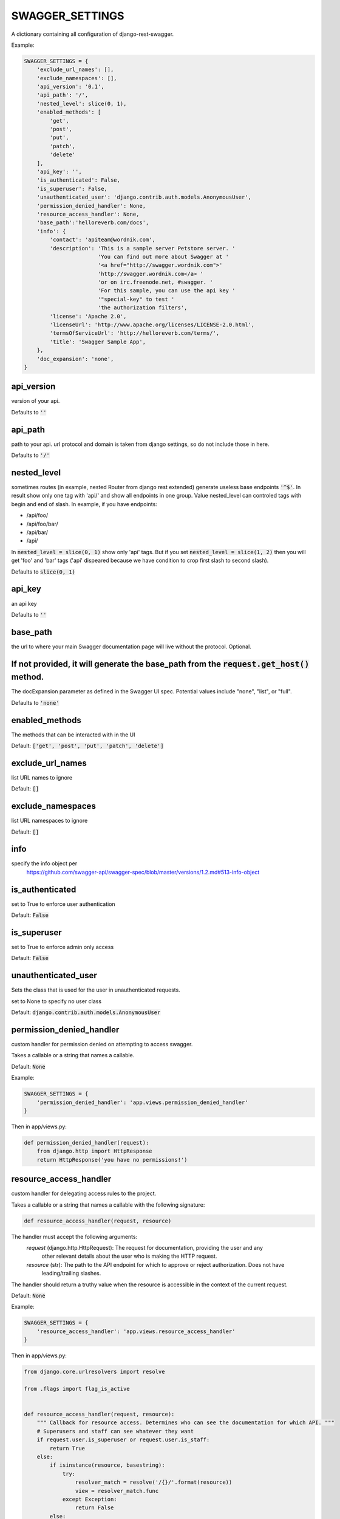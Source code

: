 SWAGGER_SETTINGS
========================

A dictionary containing all configuration of django-rest-swagger.

Example:

.. code-block:: python

    SWAGGER_SETTINGS = {
        'exclude_url_names': [],
        'exclude_namespaces': [],
        'api_version': '0.1',
        'api_path': '/',
        'nested_level': slice(0, 1),
        'enabled_methods': [
            'get',
            'post',
            'put',
            'patch',
            'delete'
        ],
        'api_key': '',
        'is_authenticated': False,
        'is_superuser': False,
        'unauthenticated_user': 'django.contrib.auth.models.AnonymousUser',
        'permission_denied_handler': None,
        'resource_access_handler': None,
        'base_path':'helloreverb.com/docs',
        'info': {
            'contact': 'apiteam@wordnik.com',
            'description': 'This is a sample server Petstore server. '
                           'You can find out more about Swagger at '
                           '<a href="http://swagger.wordnik.com">'
                           'http://swagger.wordnik.com</a> '
                           'or on irc.freenode.net, #swagger. '
                           'For this sample, you can use the api key '
                           '"special-key" to test '
                           'the authorization filters',
            'license': 'Apache 2.0',
            'licenseUrl': 'http://www.apache.org/licenses/LICENSE-2.0.html',
            'termsOfServiceUrl': 'http://helloreverb.com/terms/',
            'title': 'Swagger Sample App',
        },
        'doc_expansion': 'none',
    }

api_version
------------------------

version of your api.

Defaults to :code:`''`

api_path
------------------------
path to your api. url protocol and domain is taken from django settings, so do not include those in here.

Defaults to :code:`'/'`

nested_level
------------------------
sometimes routes (in example, nested Router from django rest extended) generate useless base endpoints :code:`'^$'`. In result show only one tag with 'api/' and show all endpoints in one group. Value nested_level can controled tags with begin and end of slash. In example, if you have endpoints:

* /api/foo/
* /api/foo/bar/
* /api/bar/
* /api/

In :code:`nested_level = slice(0, 1)` show only 'api' tags. But if you set :code:`nested_level = slice(1, 2)` then you will get 'foo' and 'bar' tags ('api' dispeared because we have condition to crop first slash to second slash).

Defaults to :code:`slice(0, 1)`

api_key
------------------------

an api key

Defaults to :code:`''`

base_path
-----------------------

the url to where your main Swagger documentation page will live without the protocol. Optional.

If not provided, it will generate the base_path from the :code:`request.get_host()` method.
-----------------------

The docExpansion parameter as defined in the Swagger UI spec. Potential values include "none", "list", or "full".

Defaults to :code:`'none'`


enabled_methods
-----------------------

The methods that can be interacted with in the UI

Default: :code:`['get', 'post', 'put', 'patch', 'delete']`

exclude_url_names
------------------------

list URL names to ignore

Default: :code:`[]`

exclude_namespaces
------------------------

list URL namespaces to ignore

Default: :code:`[]`

info
-----------------------

specify the info object per
 https://github.com/swagger-api/swagger-spec/blob/master/versions/1.2.md#513-info-object

is_authenticated
------------------------

set to True to enforce user authentication

Default: :code:`False`

is_superuser
------------------------

set to True to enforce admin only access

Default: :code:`False`

unauthenticated_user
-------------------------

Sets the class that is used for the user in unauthenticated requests.

set to None to specify no user class

Default: :code:`django.contrib.auth.models.AnonymousUser`

permission_denied_handler
-------------------------

custom handler for permission denied on attempting to access swagger.

Takes a callable or a string that names a callable.

Default: :code:`None`

Example:

.. code-block:: python

    SWAGGER_SETTINGS = {
        'permission_denied_handler': 'app.views.permission_denied_handler'
    }

Then in app/views.py:

.. code-block:: python

    def permission_denied_handler(request):
        from django.http import HttpResponse
        return HttpResponse('you have no permissions!')

resource_access_handler
-------------------------

custom handler for delegating access rules to the project.

Takes a callable or a string that names a callable with the following signature:

.. code-block:: python

    def resource_access_handler(request, resource)

The handler must accept the following arguments:
    `request` (django.http.HttpRequest): The request for documentation, providing the user and any
        other relevant details about the user who is making the HTTP request.
    `resource` (str): The path to the API endpoint for which to approve or reject authorization. Does not have
        leading/trailing slashes.

The handler should return a truthy value when the resource is accessible in the context of the current request.

Default: :code:`None`

Example:

.. code-block:: python

    SWAGGER_SETTINGS = {
        'resource_access_handler': 'app.views.resource_access_handler'
    }

Then in app/views.py:

.. code-block:: python

    from django.core.urlresolvers import resolve

    from .flags import flag_is_active


    def resource_access_handler(request, resource):
        """ Callback for resource access. Determines who can see the documentation for which API. """
        # Superusers and staff can see whatever they want
        if request.user.is_superuser or request.user.is_staff:
            return True
        else:
            if isinstance(resource, basestring):
                try:
                    resolver_match = resolve('/{}/'.format(resource))
                    view = resolver_match.func
                except Exception:
                    return False
            else:
                view = resource.callback

            view_attributes = view.func_dict
            feature_flag = view_attributes.get('feature_flag')

            # Hide documentation for disabled features
            if feature_flag and not flag_is_active(request, feature_flag):
                return False
            else:
                return True

token_type
----------

Overrides authorization token type.

Default: :code:`'Token'`
